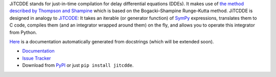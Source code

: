 JiTCDDE stands for just-in-time compilation for delay differential equations (DDEs). It makes use of `the method described by Thompson and Shampine <http://dx.doi.org/10.1016/S0168-9274(00)00055-6>`_ which is based on the Bogacki–Shampine Runge–Kutta method.
JiTCDDE is designed in analogy to `JiTCODE <http://github.com/neurophysik/jitcode>`_:
It takes an iterable (or generator function) of `SymPy <http://www.sympy.org/>`_ expressions, translates them to C code, compiles them (and an integrator wrapped around them) on the fly, and allows you to operate this integrator from Python.

`Here <http://jitcdde.readthedocs.io>`_ is a documentation automatically generated from docstrings (which will be extended soon).

* `Documentation <http://jitcdde.readthedocs.io>`_

* `Issue Tracker <http://github.com/neurophysik/jitcdde/issues>`_

* Download from `PyPI <http://pypi.python.org/pypi/jitcdde>`_ or just ``pip install jitcdde``.